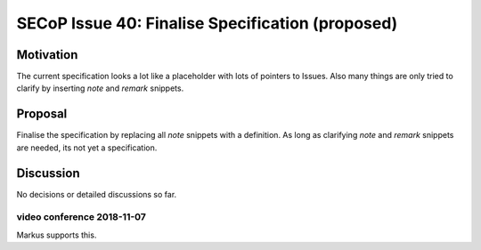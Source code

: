 SECoP Issue 40: Finalise Specification (proposed)
=================================================

Motivation
----------
The current specification looks a lot like a placeholder with lots of pointers to Issues.
Also many things are only tried to clarify by inserting *note* and *remark* snippets.

Proposal
--------
Finalise the specification by replacing all *note* snippets with a definition.
As long as clarifying *note* and *remark* snippets are needed, its not yet a specification.

Discussion
----------
No decisions or detailed discussions so far.

video conference 2018-11-07
~~~~~~~~~~~~~~~~~~~~~~~~~~~
Markus supports this.
